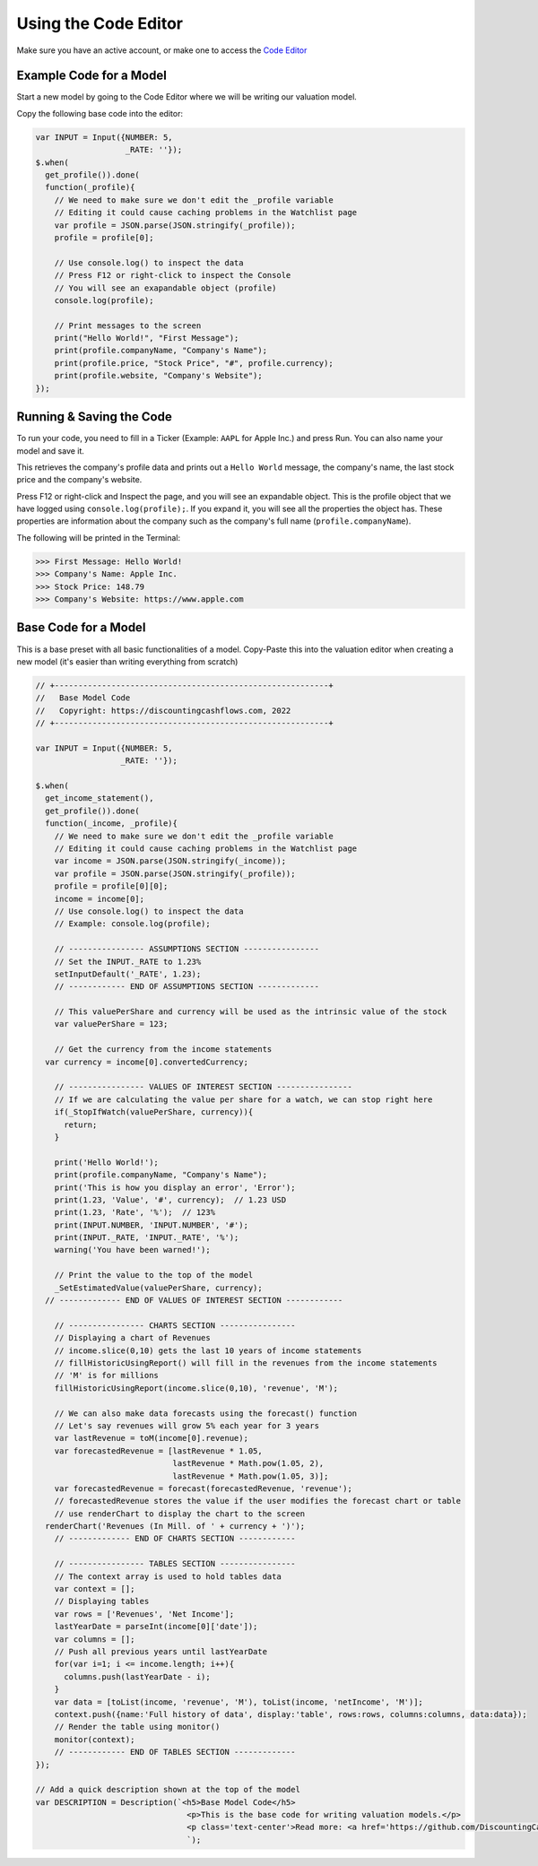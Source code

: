 Using the Code Editor
====================

Make sure you have an active account, or make one to access the `Code Editor <https://discountingcashflows.com/valuation/>`__

.. _base-code:

Example Code for a Model
------------------------

Start a new model by going to the Code Editor where we will be writing our valuation model.

Copy the following base code into the editor:

.. code-block:: javascript

  var INPUT = Input({NUMBER: 5,
                     _RATE: ''});
  $.when(
    get_profile()).done(
    function(_profile){
      // We need to make sure we don't edit the _profile variable
      // Editing it could cause caching problems in the Watchlist page
      var profile = JSON.parse(JSON.stringify(_profile));
      profile = profile[0];
      
      // Use console.log() to inspect the data
      // Press F12 or right-click to inspect the Console
      // You will see an exapandable object (profile)
      console.log(profile);

      // Print messages to the screen
      print("Hello World!", "First Message");
      print(profile.companyName, "Company's Name");
      print(profile.price, "Stock Price", "#", profile.currency);
      print(profile.website, "Company's Website");
  });

Running & Saving the Code
-------------------------

To run your code, you need to fill in a Ticker (Example: ``AAPL`` for Apple Inc.) and press Run. You can also name your model and save it.

This retrieves the company's profile data and prints out a ``Hello World`` message, the company's name, the last stock price and the company's website.

Press F12 or right-click and Inspect the page, and you will see an expandable object. This is the profile object that we have logged using ``console.log(profile);``.
If you expand it, you will see all the properties the object has. These properties are information about the company such as the company's full name (``profile.companyName``).

The following will be printed in the Terminal:

>>> First Message: Hello World! 
>>> Company's Name: Apple Inc. 
>>> Stock Price: 148.79 
>>> Company's Website: https://www.apple.com 


Base Code for a Model
---------------------

This is a base preset with all basic functionalities of a model. Copy-Paste this into the valuation editor when creating a new model (it's easier than writing everything from scratch)

.. code-block:: javascript

  // +----------------------------------------------------------+
  //   Base Model Code
  //   Copyright: https://discountingcashflows.com, 2022			
  // +----------------------------------------------------------+

  var INPUT = Input({NUMBER: 5,
                    _RATE: ''}); 

  $.when(
    get_income_statement(),
    get_profile()).done(
    function(_income, _profile){
      // We need to make sure we don't edit the _profile variable
      // Editing it could cause caching problems in the Watchlist page
      var income = JSON.parse(JSON.stringify(_income));
      var profile = JSON.parse(JSON.stringify(_profile));
      profile = profile[0][0];
      income = income[0];
      // Use console.log() to inspect the data
      // Example: console.log(profile);

      // ---------------- ASSUMPTIONS SECTION ---------------- 
      // Set the INPUT._RATE to 1.23%
      setInputDefault('_RATE', 1.23);
      // ------------ END OF ASSUMPTIONS SECTION -------------

      // This valuePerShare and currency will be used as the intrinsic value of the stock
      var valuePerShare = 123;

      // Get the currency from the income statements 
    var currency = income[0].convertedCurrency;

      // ---------------- VALUES OF INTEREST SECTION ----------------
      // If we are calculating the value per share for a watch, we can stop right here
      if(_StopIfWatch(valuePerShare, currency)){
        return;
      }

      print('Hello World!');
      print(profile.companyName, "Company's Name");
      print('This is how you display an error', 'Error');
      print(1.23, 'Value', '#', currency);  // 1.23 USD
      print(1.23, 'Rate', '%');  // 123% 
      print(INPUT.NUMBER, 'INPUT.NUMBER', '#');
      print(INPUT._RATE, 'INPUT._RATE', '%');
      warning('You have been warned!');

      // Print the value to the top of the model
      _SetEstimatedValue(valuePerShare, currency);
    // ------------- END OF VALUES OF INTEREST SECTION ------------

      // ---------------- CHARTS SECTION ----------------
      // Displaying a chart of Revenues
      // income.slice(0,10) gets the last 10 years of income statements
      // fillHistoricUsingReport() will fill in the revenues from the income statements
      // 'M' is for millions
      fillHistoricUsingReport(income.slice(0,10), 'revenue', 'M');

      // We can also make data forecasts using the forecast() function
      // Let's say revenues will grow 5% each year for 3 years
      var lastRevenue = toM(income[0].revenue);
      var forecastedRevenue = [lastRevenue * 1.05, 
                               lastRevenue * Math.pow(1.05, 2), 
                               lastRevenue * Math.pow(1.05, 3)];
      var forecastedRevenue = forecast(forecastedRevenue, 'revenue');
      // forecastedRevenue stores the value if the user modifies the forecast chart or table
      // use renderChart to display the chart to the screen
    renderChart('Revenues (In Mill. of ' + currency + ')');
      // ------------- END OF CHARTS SECTION ------------

      // ---------------- TABLES SECTION ----------------
      // The context array is used to hold tables data
      var context = [];
      // Displaying tables
      var rows = ['Revenues', 'Net Income'];
      lastYearDate = parseInt(income[0]['date']);
      var columns = [];
      // Push all previous years until lastYearDate
      for(var i=1; i <= income.length; i++){
        columns.push(lastYearDate - i);
      }
      var data = [toList(income, 'revenue', 'M'), toList(income, 'netIncome', 'M')];
      context.push({name:'Full history of data', display:'table', rows:rows, columns:columns, data:data});
      // Render the table using monitor()
      monitor(context);
      // ------------ END OF TABLES SECTION ------------- 
  });

  // Add a quick description shown at the top of the model 
  var DESCRIPTION = Description(`<h5>Base Model Code</h5>
                                  <p>This is the base code for writing valuation models.</p>
                                  <p class='text-center'>Read more: <a href='https://github.com/DiscountingCashFlows/Documentation/' target='_blank'><i class="fab fa-github"></i> GitHub Documentation</a></p>
                                  `);
